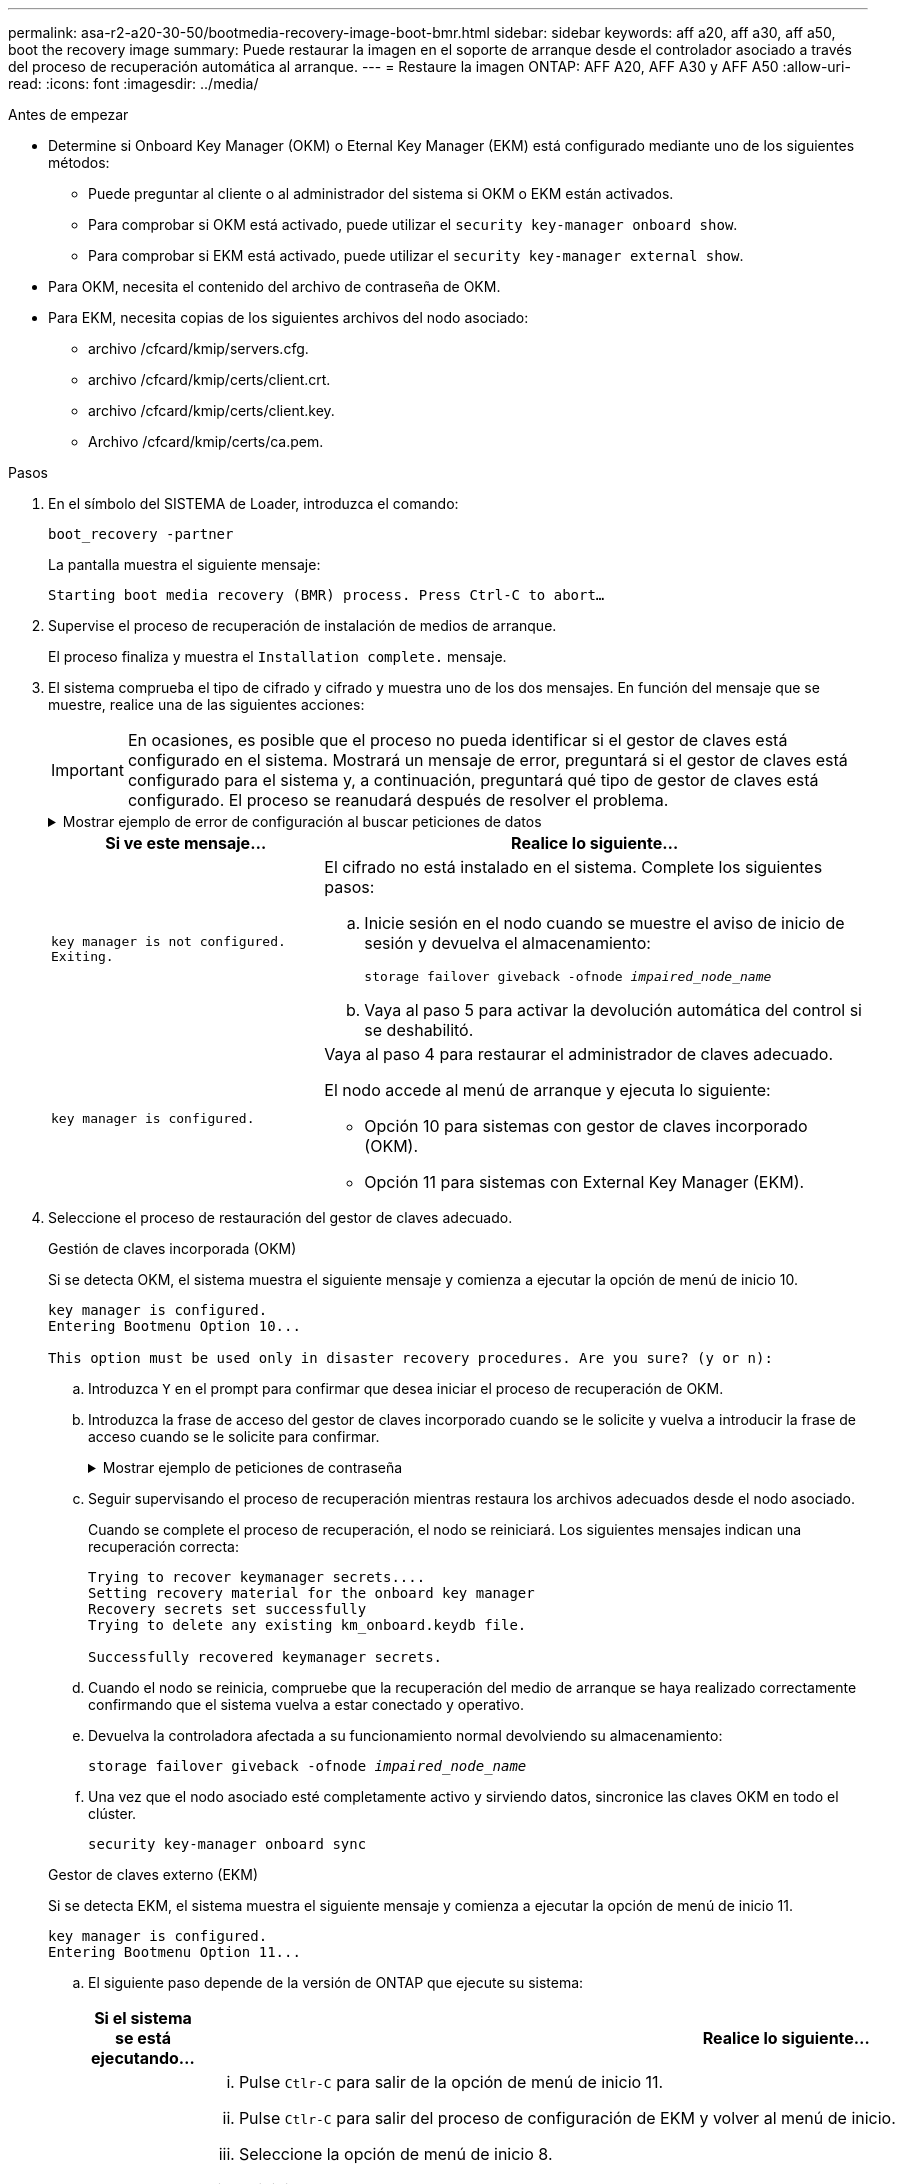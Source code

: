 ---
permalink: asa-r2-a20-30-50/bootmedia-recovery-image-boot-bmr.html 
sidebar: sidebar 
keywords: aff a20, aff a30, aff a50, boot the recovery image 
summary: Puede restaurar la imagen en el soporte de arranque desde el controlador asociado a través del proceso de recuperación automática al arranque. 
---
= Restaure la imagen ONTAP: AFF A20, AFF A30 y AFF A50
:allow-uri-read: 
:icons: font
:imagesdir: ../media/


.Antes de empezar
[role="lead"]
* Determine si Onboard Key Manager (OKM) o Eternal Key Manager (EKM) está configurado mediante uno de los siguientes métodos:
+
** Puede preguntar al cliente o al administrador del sistema si OKM o EKM están activados.
** Para comprobar si OKM está activado, puede utilizar el `security key-manager onboard show`.
** Para comprobar si EKM está activado, puede utilizar el `security key-manager external show`.


* Para OKM, necesita el contenido del archivo de contraseña de OKM.
* Para EKM, necesita copias de los siguientes archivos del nodo asociado:
+
** archivo /cfcard/kmip/servers.cfg.
** archivo /cfcard/kmip/certs/client.crt.
** archivo /cfcard/kmip/certs/client.key.
** Archivo /cfcard/kmip/certs/ca.pem.




.Pasos
. En el símbolo del SISTEMA de Loader, introduzca el comando:
+
`boot_recovery -partner`

+
La pantalla muestra el siguiente mensaje:

+
`Starting boot media recovery (BMR) process. Press Ctrl-C to abort…`

. Supervise el proceso de recuperación de instalación de medios de arranque.
+
El proceso finaliza y muestra el `Installation complete.` mensaje.

. El sistema comprueba el tipo de cifrado y cifrado y muestra uno de los dos mensajes. En función del mensaje que se muestre, realice una de las siguientes acciones:
+

IMPORTANT: En ocasiones, es posible que el proceso no pueda identificar si el gestor de claves está configurado en el sistema. Mostrará un mensaje de error, preguntará si el gestor de claves está configurado para el sistema y, a continuación, preguntará qué tipo de gestor de claves está configurado. El proceso se reanudará después de resolver el problema.

+
.Mostrar ejemplo de error de configuración al buscar peticiones de datos
[%collapsible]
====
....
Error when fetching key manager config from partner ${partner_ip}: ${status}

Has key manager been configured on this system

Is the key manager onboard

....
====
+
[cols="1,2"]
|===
| Si ve este mensaje... | Realice lo siguiente... 


 a| 
`key manager is not configured. Exiting.`
 a| 
El cifrado no está instalado en el sistema. Complete los siguientes pasos:

.. Inicie sesión en el nodo cuando se muestre el aviso de inicio de sesión y devuelva el almacenamiento:
+
`storage failover giveback -ofnode _impaired_node_name_`

.. Vaya al paso 5 para activar la devolución automática del control si se deshabilitó.




 a| 
`key manager is configured.`
 a| 
Vaya al paso 4 para restaurar el administrador de claves adecuado.

El nodo accede al menú de arranque y ejecuta lo siguiente:

** Opción 10 para sistemas con gestor de claves incorporado (OKM).
** Opción 11 para sistemas con External Key Manager (EKM).


|===
. Seleccione el proceso de restauración del gestor de claves adecuado.
+
[role="tabbed-block"]
====
.Gestión de claves incorporada (OKM)
--
Si se detecta OKM, el sistema muestra el siguiente mensaje y comienza a ejecutar la opción de menú de inicio 10.

....
key manager is configured.
Entering Bootmenu Option 10...

This option must be used only in disaster recovery procedures. Are you sure? (y or n):
....
.. Introduzca `Y` en el prompt para confirmar que desea iniciar el proceso de recuperación de OKM.
.. Introduzca la frase de acceso del gestor de claves incorporado cuando se le solicite y vuelva a introducir la frase de acceso cuando se le solicite para confirmar.
+
.Mostrar ejemplo de peticiones de contraseña
[%collapsible]
=====
....
Enter the passphrase for onboard key management:
Enter the passphrase again to confirm:
Enter the backup data:
-----BEGIN PASSPHRASE-----
<passphrase_value>
-----END PASSPHRASE-----
....
=====
.. Seguir supervisando el proceso de recuperación mientras restaura los archivos adecuados desde el nodo asociado.
+
Cuando se complete el proceso de recuperación, el nodo se reiniciará. Los siguientes mensajes indican una recuperación correcta:

+
....
Trying to recover keymanager secrets....
Setting recovery material for the onboard key manager
Recovery secrets set successfully
Trying to delete any existing km_onboard.keydb file.

Successfully recovered keymanager secrets.
....
.. Cuando el nodo se reinicia, compruebe que la recuperación del medio de arranque se haya realizado correctamente confirmando que el sistema vuelva a estar conectado y operativo.
.. Devuelva la controladora afectada a su funcionamiento normal devolviendo su almacenamiento:
+
`storage failover giveback -ofnode _impaired_node_name_`

.. Una vez que el nodo asociado esté completamente activo y sirviendo datos, sincronice las claves OKM en todo el clúster.
+
`security key-manager onboard sync`



--
.Gestor de claves externo (EKM)
--
Si se detecta EKM, el sistema muestra el siguiente mensaje y comienza a ejecutar la opción de menú de inicio 11.

....
key manager is configured.
Entering Bootmenu Option 11...
....
.. El siguiente paso depende de la versión de ONTAP que ejecute su sistema:
+
[cols="1,2"]
|===
| Si el sistema se está ejecutando... | Realice lo siguiente... 


 a| 
ONTAP 9.16.0
 a| 
... Pulse `Ctlr-C` para salir de la opción de menú de inicio 11.
... Pulse `Ctlr-C` para salir del proceso de configuración de EKM y volver al menú de inicio.
... Seleccione la opción de menú de inicio 8.
... Reiniciar el nodo.
+
Si `AUTOBOOT` está establecido, el nodo se reinicia y utiliza los archivos de configuración del nodo compañero.

+
 `AUTOBOOT`Si no está definido, introduzca el comando de inicio adecuado. El nodo reinicia y usa los archivos de configuración del nodo compañero.

... Reinicie el nodo para que EKM proteja la partición del medio de arranque.
... Continúe con el paso c..




 a| 
ONTAP 9.16.1
 a| 
Continúe con el próximo paso.

|===
.. Introduzca el siguiente ajuste de configuración de EKM cuando se le solicite:
+
[cols="2"]
|===
| Acción | Ejemplo 


 a| 
Introduzca el contenido del certificado de cliente desde `/cfcard/kmip/certs/client.crt` el archivo.
 a| 
.Mostrar ejemplo de contenido de certificado de cliente
[%collapsible]
=====
....
-----BEGIN CERTIFICATE-----
<certificate_value>
-----END CERTIFICATE-----
....
=====


 a| 
Introduzca el contenido del archivo de claves de cliente desde `/cfcard/kmip/certs/client.key` el archivo.
 a| 
.Muestra un ejemplo de contenido del archivo de clave de cliente
[%collapsible]
=====
....
-----BEGIN RSA PRIVATE KEY-----
<key_value>
-----END RSA PRIVATE KEY-----
....
=====


 a| 
Introduzca el contenido del archivo de CA del servidor KMIP desde `/cfcard/kmip/certs/CA.pem` el archivo.
 a| 
.Muestra un ejemplo de contenido del archivo del servidor KMIP
[%collapsible]
=====
....
-----BEGIN CERTIFICATE-----
<KMIP_certificate_CA_value>
-----END CERTIFICATE-----
....
=====


 a| 
Introduzca el contenido del archivo de configuración del servidor del `/cfcard/kmip/servers.cfg` archivo.
 a| 
.Muestra un ejemplo del contenido del archivo de configuración del servidor
[%collapsible]
=====
....
xxx.xxx.xxx.xxx:5696.host=xxx.xxx.xxx.xxx
xxx.xxx.xxx.xxx:5696.port=5696
xxx.xxx.xxx.xxx:5696.trusted_file=/cfcard/kmip/certs/CA.pem
xxx.xxx.xxx.xxx:5696.protocol=KMIP1_4
1xxx.xxx.xxx.xxx:5696.timeout=25
xxx.xxx.xxx.xxx:5696.nbio=1
xxx.xxx.xxx.xxx:5696.cert_file=/cfcard/kmip/certs/client.crt
xxx.xxx.xxx.xxx:5696.key_file=/cfcard/kmip/certs/client.key
xxx.xxx.xxx.xxx:5696.ciphers="TLSv1.2:kRSA:!CAMELLIA:!IDEA:!RC2:!RC4:!SEED:!eNULL:!aNULL"
xxx.xxx.xxx.xxx:5696.verify=true
xxx.xxx.xxx.xxx:5696.netapp_keystore_uuid=<id_value>
....
=====


 a| 
Si se le solicita, introduzca el UUID de clúster ONTAP del partner.
 a| 
.Muestra el ejemplo de UUID de clúster ONTAP
[%collapsible]
=====
....
Notice: bootarg.mgwd.cluster_uuid is not set or is empty.
Do you know the ONTAP Cluster UUID? {y/n} y
Enter the ONTAP Cluster UUID: <cluster_uuid_value>


System is ready to utilize external key manager(s).
....
=====


 a| 
Si se le solicita, introduzca la interfaz de red temporal y la configuración del nodo.
 a| 
.Mostrar ejemplo de una configuración de red temporal
[%collapsible]
=====
....
In order to recover key information, a temporary network interface needs to be
configured.

Select the network port you want to use (for example, 'e0a')
e0M

Enter the IP address for port : xxx.xxx.xxx.xxx
Enter the netmask for port : xxx.xxx.xxx.xxx
Enter IP address of default gateway: xxx.xxx.xxx.xxx
Trying to recover keys from key servers....
[discover_versions]
[status=SUCCESS reason= message=]
....
=====
|===
.. En función de si la clave se ha restaurado correctamente, realice una de las siguientes acciones:
+
*** Si la configuración de EKM se ha restaurado correctamente, el proceso intenta restaurar los archivos adecuados desde el nodo asociado y reinicia el nodo. Vaya al paso d.
+
.Mostrar ejemplo de mensajes de restauración 9.16.0 correctos
[%collapsible]
=====
....

kmip2_client: Importing keys from external key server: xxx.xxx.xxx.xxx:5696
[Feb  6 04:57:43]: 0x80cc09000: 0: DEBUG: kmip2::kmipCmds::KmipLocateCmdUtils: [locateMrootAkUuids]:420: Locating local cluster MROOT-AK with keystore UUID: <uuid>
[Feb  6 04:57:43]: 0x80cc09000: 0: DEBUG: kmip2::kmipCmds::KmipLocateCmdBase: [doCmdImp]:79: Calling KMIP Locate for the following attributes: [<x-NETAPP-ClusterId, <uuid>>, <x-NETAPP-KeyUsage, MROOT-AK>, <x-NETAPP-KeystoreUuid, <uuid>>, <x-NETAPP-Product, Data ONTAP>]
[Feb  6 04:57:44]: 0x80cc09000: 0: DEBUG: kmip2::kmipCmds::KmipLocateCmdBase: [doCmdImp]:84: KMIP Locate executed successfully!
[Feb  6 04:57:44]: 0x80cc09000: 0: DEBUG: kmip2::kmipCmds::KmipLocateCmdBase: [setUuidList]:50: UUID returned: <uuid>
...
kmip2_client: Successfully imported the keys from external key server: xxx.xxx.xxx.xxx:5696

GEOM_ELI: Device nvd0s4.eli created.
GEOM_ELI: Encryption: AES-XTS 256
GEOM_ELI:     Crypto: software
Feb 06 05:02:37 [_server-name_]: crypto_get_mroot_ak:140 MROOT-AK is requested.
Feb 06 05:02:37 [_server-name_]: crypto_get_mroot_ak:162 Returning MROOT-AK.
....
=====
+
.Mostrar ejemplo de mensajes de restauración 9.16.1 correctos
[%collapsible]
=====
....

System is ready to utilize external key manager(s).
Trying to recover keys from key servers....
[discover_versions]
[status=SUCCESS reason= message=]
...
kmip2_client: Successfully imported the keys from external key server: xxx.xxx.xxx.xxx:xxxx
Successfully recovered keymanager secrets.
....
=====
*** Si la clave no se restaura correctamente, el sistema se detendrá e indicará que no se pudo restaurar. Se muestran los mensajes de error y advertencia. Vuelva a ejecutar el proceso de recuperación introduciendo `boot_recovery -partner`.
+
.Muestre un ejemplo de mensajes de error y advertencia de recuperación de claves
[%collapsible]
=====
....

ERROR: kmip_init: halting this system with encrypted mroot...
WARNING: kmip_init: authentication keys might not be available.
********************************************************
*                 A T T E N T I O N                    *
*                                                      *
*       System cannot connect to key managers.         *
*                                                      *
********************************************************
ERROR: kmip_init: halting this system with encrypted mroot...
.
Terminated

Uptime: 11m32s
System halting...

LOADER-B>
....
=====


.. Cuando el nodo se reinicia, compruebe que la recuperación del medio de arranque se haya realizado correctamente confirmando que el sistema vuelva a estar en línea y operativo.
.. Devuelva el funcionamiento normal de la controladora y devuelva su almacenamiento:
+
`storage failover giveback -ofnode _impaired_node_name_`.



--
====


. Si la devolución automática está desactivada, vuelva a habilitarla:
+
`storage failover modify -node local -auto-giveback true`.

. Si AutoSupport está habilitado, restaure la creación automática de casos:
+
`system node autosupport invoke -node * -type all -message MAINT=END`.


